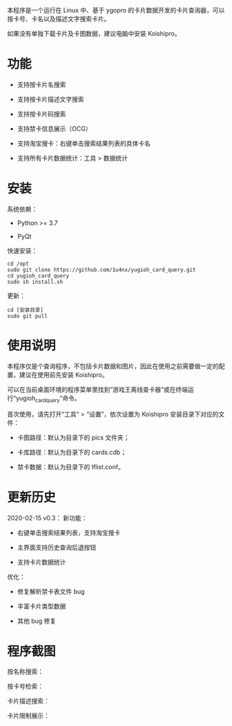本程序是一个运行在 Linux 中、基于 ygopro 的卡片数据开发的卡片查询器，可以按卡号、卡名以及描述文字搜索卡片。

如果没有单独下载卡片及卡图数据，建议电脑中安装 Koishipro。

* 功能
- 支持按卡片名搜索

- 支持按卡片描述文字搜索

- 支持按卡片码搜索

- 支持禁卡信息展示（OCG）

- 支持淘宝搜卡：右键单击搜索结果列表的具体卡名

- 支持所有卡片数据统计：工具 > 数据统计

* 安装
系统依赖：

- Python >= 3.7

- PyQt

快速安装：

#+begin_example
  cd /opt
  sudo git clone https://github.com/1u4nx/yugioh_card_query.git
  cd yugioh_card_query
  sudo sh install.sh
#+end_example

更新：

#+begin_example
  cd [安装目录]
  sudo git pull
#+end_example

* 使用说明
本程序仅是个查询程序，不包括卡片数据和图片，因此在使用之前需要做一定的配置，建议在使用前先安装 Koishipro。

可以在当前桌面环境的程序菜单里找到“游戏王离线查卡器”或在终端运行“yugioh_card_query”命令。

首次使用，请先打开“工具” > “设置”，依次设置为 Koishipro 安装目录下对应的文件：

- 卡图路径：默认为目录下的 pics 文件夹；

- 卡库路径：默认为目录下的 cards.cdb；

- 禁卡数据：默认为目录下的 lflist.conf。

* 更新历史
2020-02-15 v0.3：
新功能：
- 右键单击搜索结果列表，支持淘宝搜卡

- 主界面支持历史查询后退按钮

- 支持卡片数据统计

优化：
- 修复解析禁卡表文件 bug

- 丰富卡片类型数据

- 其他 bug 修复

* 程序截图
按名称搜索：

[[file:images/gui1.png]]

按卡号检索：

[[file:images/gui2.png]]

卡片描述搜索：

[[file:images/gui3.png]]

卡片限制展示：

[[file:images/gui4.png]]
